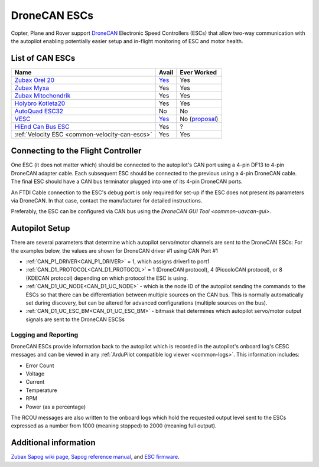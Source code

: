 .. _common-uavcan-escs:

=============
DroneCAN ESCs
=============

Copter, Plane and Rover support `DroneCAN <https://dronecan.org>`__ Electronic Speed Controllers
(ESCs) that allow two-way communication with the autopilot
enabling potentially easier setup and in-flight monitoring of ESC and
motor health.

..  youtube:: LnUmYgAINBc
    :width: 100%

List of CAN ESCs
================

+-----------------------------------------------------------------------------------------------+--------------------------------------------------------------------------------------------+-----------------------------------------------------------------------------------------------------------------+
+ Name                                                                                          + Avail                                                                                      + Ever Worked                                                                                                     +
+===============================================================================================+============================================================================================+=================================================================================================================+
+ `Zubax Orel 20 <https://files.zubax.com/products/io.px4.sapog/Zubax_Orel_20_Datasheet.pdf>`__ + `Yes <https://titaneliteinc.com/titanoc/index.php?route=product/product&product_id=995>`__ + Yes                                                                                                             +
+-----------------------------------------------------------------------------------------------+--------------------------------------------------------------------------------------------+-----------------------------------------------------------------------------------------------------------------+
+ `Zubax Myxa <https://zubax.com/products/myxa/>`__                                             + Yes                                                                                        + Yes                                                                                                             +
+-----------------------------------------------------------------------------------------------+--------------------------------------------------------------------------------------------+-----------------------------------------------------------------------------------------------------------------+
+ `Zubax Mitochondrik <https://zubax.com/products/mitochondrik>`__                              + Yes                                                                                        + Yes                                                                                                             +
+-----------------------------------------------------------------------------------------------+--------------------------------------------------------------------------------------------+-----------------------------------------------------------------------------------------------------------------+
+ `Holybro Kotleta20 <http://www.holybro.com/product/kotleta20/>`__                             + Yes                                                                                        + Yes                                                                                                             +
+-----------------------------------------------------------------------------------------------+--------------------------------------------------------------------------------------------+-----------------------------------------------------------------------------------------------------------------+
+ `AutoQuad ESC32 <http://autoquad.org/esc32/>`__                                               + No                                                                                         + No                                                                                                              +
+-----------------------------------------------------------------------------------------------+--------------------------------------------------------------------------------------------+-----------------------------------------------------------------------------------------------------------------+
+ `VESC <http://vedder.se/2015/01/vesc-open-source-esc/>`__                                     + `Yes <https://www.ollinboardcompany.com/product/vedder-s-speed-controller>`__              + No (`proposal <https://discuss.ardupilot.org/t/next-gen-esc-validation-and-integration-vesc-declined/12534>`__) +
+-----------------------------------------------------------------------------------------------+--------------------------------------------------------------------------------------------+-----------------------------------------------------------------------------------------------------------------+
+ `HiEnd Can Bus ESC <https://www.aerolab.de/esc-regler/hiend-can-bus-esc/>`__                  + Yes                                                                                        + ?                                                                                                               +
+-----------------------------------------------------------------------------------------------+--------------------------------------------------------------------------------------------+-----------------------------------------------------------------------------------------------------------------+
+ :ref:`Velocity ESC <common-velocity-can-escs>`                                                + Yes                                                                                        + Yes                                                                                                             +
+-----------------------------------------------------------------------------------------------+--------------------------------------------------------------------------------------------+-----------------------------------------------------------------------------------------------------------------+

Connecting to the Flight Controller
===================================

.. image:: ../../../images/Pixhawk_UAVCAN_ESC.jpg
    :target: ../_images/Pixhawk_UAVCAN_ESC.jpg

One ESC (it does not matter which) should be connected to the autopilot's
CAN port using a 4-pin DF13 to 4-pin DroneCAN adapter cable. Each
subsequent ESC should be connected to the previous using a 4-pin
DroneCAN cable.  The final ESC should have a CAN bus terminator plugged
into one of its 4-pin DroneCAN ports.

An FTDI Cable connection to the ESC's debug port is only required for set-up if the ESC does not present its parameters via DroneCAN. In that case, contact the manufacturer for detailed instructions.

Preferably, the ESC can be configured via CAN bus using the `DroneCAN GUI Tool <common-uavcan-gui>`.

Autopilot Setup
===============

There are several parameters that determine which autopilot servo/motor channels are sent to the DroneCAN ESCs:
For the examples below, the values are shown for DroneCAN driver #1 using CAN Port #1

-  :ref:`CAN_P1_DRIVER<CAN_P1_DRIVER>` = 1, which assigns driver1 to port1
-  :ref:`CAN_D1_PROTOCOL<CAN_D1_PROTOCOL>` = 1 (DroneCAN protocol), 4 (PiccoloCAN protocol), or 8 (KDECAN protocol) depending on which protocol the ESC is  using.
-  :ref:`CAN_D1_UC_NODE<CAN_D1_UC_NODE>` - which is the node ID of the autopilot sending the commands to the ESCs so that there can be differentiation between multiple sources on the CAN bus. This is normally automatically set during discovery, but can be altered for advanced configurations (multiple sources on the bus).
-  :ref:`CAN_D1_UC_ESC_BM<CAN_D1_UC_ESC_BM>` - bitmask that determines which autopilot servo/motor output signals are sent to the DroneCAN ESCSs

Logging and Reporting
---------------------

DroneCAN ESCs provide information back to the autopilot which is recorded in the autopilot's onboard log's CESC messages and can be viewed in any :ref:`ArduPilot compatible log viewer <common-logs>`.  This information includes:

- Error Count
- Voltage
- Current
- Temperature
- RPM
- Power (as a percentage)

The RCOU messages are also written to the onboard logs which hold the requested output level sent to the ESCs expressed as a number from 1000 (meaning stopped) to 2000 (meaning full output).

Additional information
======================

`Zubax Sapog wiki page <https://kb.zubax.com/display/MAINKB/Using+Sapog-based+ESC+with+ArduPilot>`__,
`Sapog reference manual <https://files.zubax.com/products/io.px4.sapog/Sapog_v2_Reference_Manual.pdf>`__,
and `ESC firmware <https://github.com/PX4/sapog>`__.
